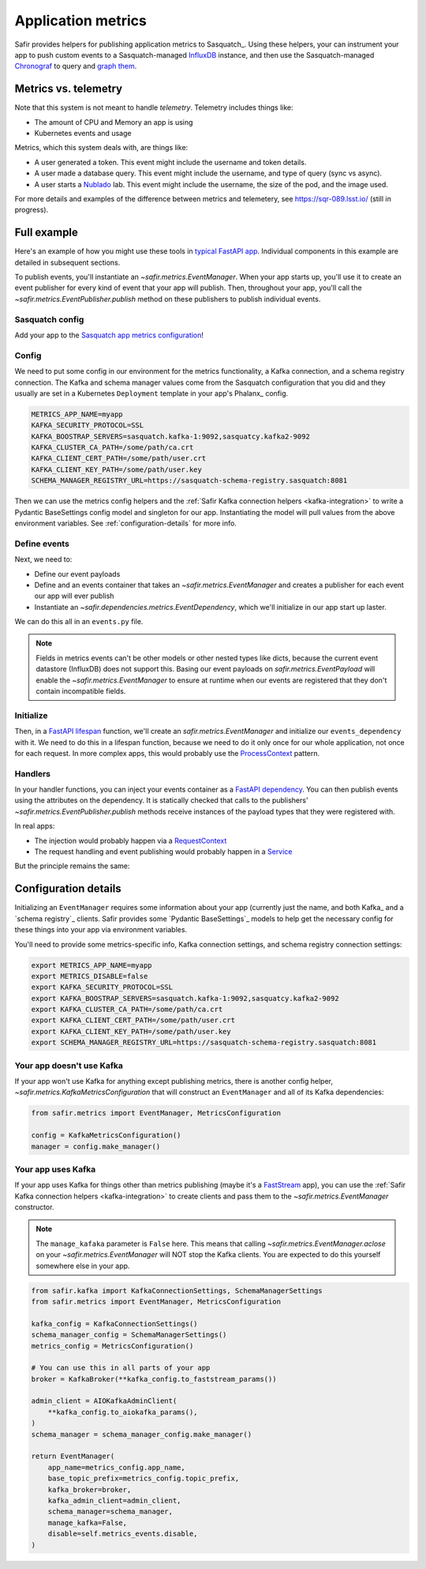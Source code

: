 ===================
Application metrics
===================

Safir provides helpers for publishing application metrics to Sasquatch_.
Using these helpers, your can instrument your app to push custom events to a Sasquatch-managed InfluxDB_ instance, and then use the Sasquatch-managed `Chronograf`_ to query and `graph them`_.

.. _InfluxDB: https://www.influxdata.com
.. _Chronograf: https://www.influxdata.com/time-series-platform/chronograf
.. _graph them: https://sasquatch.lsst.io/user-guide/dashboards.html

Metrics vs. telemetry
=====================

Note that this system is not meant to handle *telemetry*.
Telemetry includes things like:

* The amount of CPU and Memory an app is using
* Kubernetes events and usage

Metrics, which this system deals with, are things like:

* A user generated a token.
  This event might include the username and token details.
* A user made a database query.
  This event might include the username, and type of query (sync vs async).
* A user starts a Nublado_ lab.
  This event might include the username, the size of the pod, and the image used.

For more details and examples of the difference between metrics and telemetery, see https://sqr-089.lsst.io/ (still in progress).

.. _Nublado: https://nublado.lsst.io

Full example
============

Here's an example of how you might use these tools in `typical FastAPI app`_. Individual components in this example are detailed in subsequent sections.

To publish events, you'll instantiate an `~safir.metrics.EventManager`.
When your app starts up, you'll use it to create an event publisher for every kind of event that your app will publish.
Then, throughout your app, you'll call the `~safir.metrics.EventPublisher.publish` method on these publishers to publish individual events.

.. _typical FastAPI app: https://sqr-072.lsst.io/#one-design-pattern-for-fastapi-web-applications

Sasquatch config
----------------

Add your app to the `Sasquatch app metrics configuration`_!

.. _Sasquatch app metrics configuration: https://sasquatch.lsst.io/user-guide/app-metrics.html

Config
------

We need to put some config in our environment for the metrics functionality, a Kafka connection, and a schema registry connection.
The Kafka and schema manager values come from the Sasquatch configuration that you did and they usually are set in a Kubernetes ``Deployment`` template in your app's Phalanx_ config.

.. code-block:: shell

   METRICS_APP_NAME=myapp
   KAFKA_SECURITY_PROTOCOL=SSL
   KAFKA_BOOSTRAP_SERVERS=sasquatch.kafka-1:9092,sasquatcy.kafka2-9092
   KAFKA_CLUSTER_CA_PATH=/some/path/ca.crt
   KAFKA_CLIENT_CERT_PATH=/some/path/user.crt
   KAFKA_CLIENT_KEY_PATH=/some/path/user.key
   SCHEMA_MANAGER_REGISTRY_URL=https://sasquatch-schema-registry.sasquatch:8081

Then we can use the metrics config helpers and the :ref:`Safir Kafka connection helpers <kafka-integration>` to write a Pydantic BaseSettings config model and singleton for our app.
Instantiating the model will pull values from the above environment variables.
See :ref:`configuration-details` for more info.

.. code-block:: python
   :caption: config.py

   from pydantic import Field, HttpUrl
   from pydantic_settings import BaseSettings, SettingsConfigDict
   from safir.metrics import KafkaMetricsConfiguration


   class Configuration(BaseSettings):
       an_important_url: HttpUrl = Field(
           ...,
           title="URL to something important",
       )

       metrics: KafkaMetricsConfiguration(
           default_factory=KafkaMetricsConfiguration
       )

       model_config = SettingsConfigDict(
           env_prefix="MYAPP_", case_sensitive=False
       )


   config = Configuration()

Define events
-------------

Next, we need to:

* Define our event payloads
* Define and an events container that takes an `~safir.metrics.EventManager` and creates a publisher for each event our app will ever publish
* Instantiate an `~safir.dependencies.metrics.EventDependency`, which we'll initialize in our app start up laster.

We can do this all in an ``events.py`` file.

.. note::

   Fields in metrics events can't be other models or other nested types like dicts, because the current event datastore (InfluxDB) does not support this.
   Basing our event payloads on `safir.metrics.EventPayload` will enable the `~safir.metrics.EventManager` to ensure at runtime when our events are registered that they don't contain incompatible fields.

.. code-block:: python
   :caption: metrics.py

   from enum import Enum
   from datetime import timedelta

   from pydantic import Field
   from safir.metrics import (
       EventManager,
       EventPayload,
   )
   from safir.dependencies.metrics import EventDependency, EventMaker


   class QueryType(Enum):
       async_ = "async"
       sync = "sync"


   class QueryEvent(EventPayload):
       """Information about a user-submitted query."""

       type: QueryType = Field(
           title="Query type", description="The kind of query"
       )

       duration: timedelta = Field(
           title="Query duration", description="How long the query took to run"
       )


   class Events(EventMaker):
       def initialize(manager: EventManager) -> None:
           self.query = await manager.create_publisher("query", QueryEvent)


   # We'll call .initalize on this in our app start up
   events_dependency = EventDependency(Events())

Initialize
----------

Then, in a `FastAPI lifespan`_ function, we'll create an `safir.metrics.EventManager` and initialize our ``events_dependency`` with it.
We need to do this in a lifespan function, because we need to do it only once for our whole application, not once for each request.
In more complex apps, this would probably use the ProcessContext_ pattern.

.. code-block:: python
   :caption: main.py

   from contextlib import asynccontextmanager

   from fastapi import FastAPI
   from safir.metrics import EventManager

   from .config import config
   from .events import events_dependency


   @asynccontextmanager
   async def lifespan(app: FastAPI):
       event_manager = config.metrics.make_manager()
       await event_manager.initialize()
       await events_dependency.initialize(event_manager)

       yield

       await event_manager.aclose()


   app = FastAPI(lifespan=lifespan)

.. _FastAPI lifespan: https://fastapi.tiangolo.com/advanced/events/#lifespan
.. _ProcessContext: https://sqr-072.lsst.io/#process-context

Handlers
--------

In your handler functions, you can inject your events container as a `FastAPI dependency`_.
You can then publish events using the attributes on the dependency.
It is statically checked that calls to the publishers' `~safir.metrics.EventPublisher.publish` methods receive instances of the payload types that they were registered with.

In real apps:

* The injection would probably happen via a RequestContext_
* The request handling and event publishing would probably happen in a Service_

But the principle remains the same:

.. code-block:: python
   :caption: main.py (continued)

   from datetime import timedelta

   from fastapi import Depends
   from pydantic import BaseModel

   from .metrics import Events, events_dependency, QueryEvent
   from .models import QueryRequest  # Not shown


   @app.get("/query")
   async def query(
       query: QueryRequest,
       events: Annotated[Events, Depends(events_dependency)],
   ):
       duration: timedelta = do_the_query(query.type, query.query)
       await events.query.publish(
           QueryEvent(type=query.type, duration=duration)
       )

.. _FastAPI dependency: https://fastapi.tiangolo.com/tutorial/dependencies/
.. _RequestContext: https://sqr-072.lsst.io/#request-context
.. _Service: https://sqr-072.lsst.io/#services

.. _configuration-details:

Configuration details
=====================

Initializing an ``EventManager`` requires some information about your app (currently just the name, and both Kafka_ and a `schema registry`_ clients.
Safir provides some `Pydantic BaseSettings`_ models to help get the necessary config for these things into your app via environment variables.

You'll need to provide some metrics-specific info, Kafka connection settings, and schema registry connection settings:

.. code-block:: shell

   export METRICS_APP_NAME=myapp
   export METRICS_DISABLE=false
   export KAFKA_SECURITY_PROTOCOL=SSL
   export KAFKA_BOOSTRAP_SERVERS=sasquatch.kafka-1:9092,sasquatcy.kafka2-9092
   export KAFKA_CLUSTER_CA_PATH=/some/path/ca.crt
   export KAFKA_CLIENT_CERT_PATH=/some/path/user.crt
   export KAFKA_CLIENT_KEY_PATH=/some/path/user.key
   export SCHEMA_MANAGER_REGISTRY_URL=https://sasquatch-schema-registry.sasquatch:8081


Your app doesn't use Kafka
--------------------------

If your app won't use Kafka for anything except publishing metrics, there is another config helper, `~safir.metrics.KafkaMetricsConfiguration` that will construct an ``EventManager`` and all of its Kafka dependencies:


.. code-block:: python

   from safir.metrics import EventManager, MetricsConfiguration

   config = KafkaMetricsConfiguration()
   manager = config.make_manager()

Your app uses Kafka
-------------------

If your app uses Kafka for things other than metrics publishing (maybe it's a FastStream_ app), you can use the :ref:`Safir Kafka connection helpers <kafka-integration>` to create clients and pass them to the `~safir.metrics.EventManager` constructor.

.. note::

   The ``manage_kafaka`` parameter is ``False`` here.  This means that calling `~safir.metrics.EventManager.aclose` on your `~safir.metrics.EventManager` will NOT stop the Kafka clients.
   You are expected to do this yourself somewhere else in your app.

.. code-block:: python

   from safir.kafka import KafkaConnectionSettings, SchemaManagerSettings
   from safir.metrics import EventManager, MetricsConfiguration

   kafka_config = KafkaConnectionSettings()
   schema_manager_config = SchemaManagerSettings()
   metrics_config = MetricsConfiguration()

   # You can use this in all parts of your app
   broker = KafkaBroker(**kafka_config.to_faststream_params())

   admin_client = AIOKafkaAdminClient(
       **kafka_config.to_aiokafka_params(),
   )
   schema_manager = schema_manager_config.make_manager()

   return EventManager(
       app_name=metrics_config.app_name,
       base_topic_prefix=metrics_config.topic_prefix,
       kafka_broker=broker,
       kafka_admin_client=admin_client,
       schema_manager=schema_manager,
       manage_kafka=False,
       disable=self.metrics_events.disable,
   )

.. _FastStream: https://faststream.airt.ai
